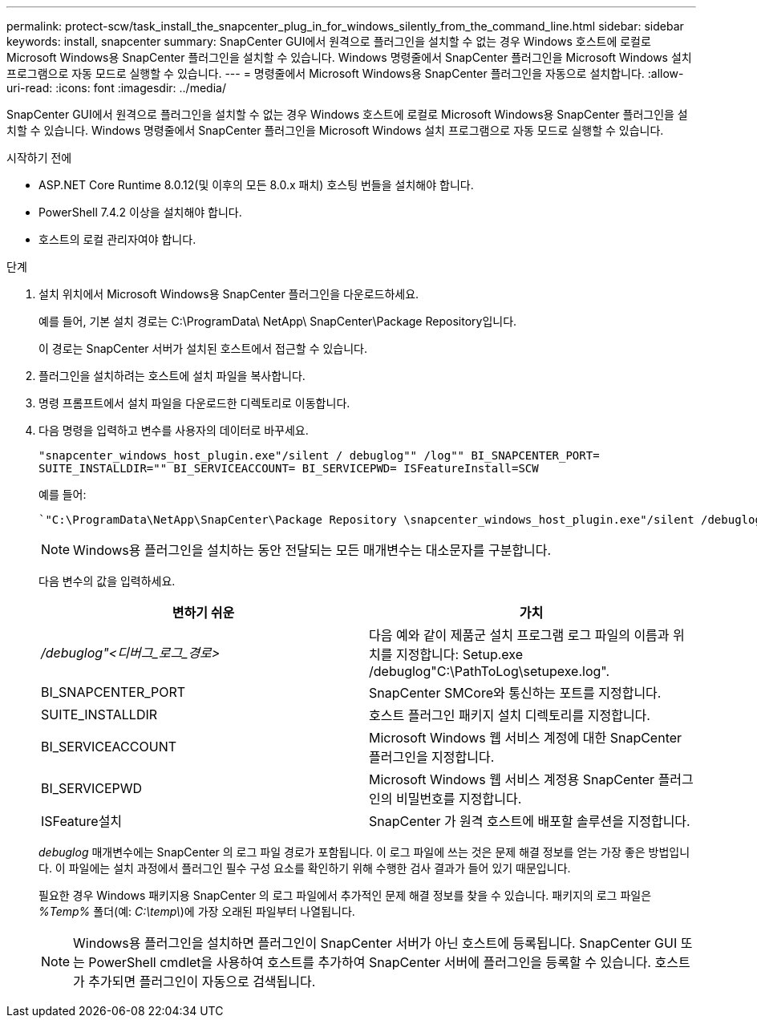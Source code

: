 ---
permalink: protect-scw/task_install_the_snapcenter_plug_in_for_windows_silently_from_the_command_line.html 
sidebar: sidebar 
keywords: install, snapcenter 
summary: SnapCenter GUI에서 원격으로 플러그인을 설치할 수 없는 경우 Windows 호스트에 로컬로 Microsoft Windows용 SnapCenter 플러그인을 설치할 수 있습니다.  Windows 명령줄에서 SnapCenter 플러그인을 Microsoft Windows 설치 프로그램으로 자동 모드로 실행할 수 있습니다. 
---
= 명령줄에서 Microsoft Windows용 SnapCenter 플러그인을 자동으로 설치합니다.
:allow-uri-read: 
:icons: font
:imagesdir: ../media/


[role="lead"]
SnapCenter GUI에서 원격으로 플러그인을 설치할 수 없는 경우 Windows 호스트에 로컬로 Microsoft Windows용 SnapCenter 플러그인을 설치할 수 있습니다.  Windows 명령줄에서 SnapCenter 플러그인을 Microsoft Windows 설치 프로그램으로 자동 모드로 실행할 수 있습니다.

.시작하기 전에
* ASP.NET Core Runtime 8.0.12(및 이후의 모든 8.0.x 패치) 호스팅 번들을 설치해야 합니다.
* PowerShell 7.4.2 이상을 설치해야 합니다.
* 호스트의 로컬 관리자여야 합니다.


.단계
. 설치 위치에서 Microsoft Windows용 SnapCenter 플러그인을 다운로드하세요.
+
예를 들어, 기본 설치 경로는 C:\ProgramData\ NetApp\ SnapCenter\Package Repository입니다.

+
이 경로는 SnapCenter 서버가 설치된 호스트에서 접근할 수 있습니다.

. 플러그인을 설치하려는 호스트에 설치 파일을 복사합니다.
. 명령 프롬프트에서 설치 파일을 다운로드한 디렉토리로 이동합니다.
. 다음 명령을 입력하고 변수를 사용자의 데이터로 바꾸세요.
+
`"snapcenter_windows_host_plugin.exe"/silent / debuglog"" /log"" BI_SNAPCENTER_PORT= SUITE_INSTALLDIR="" BI_SERVICEACCOUNT= BI_SERVICEPWD= ISFeatureInstall=SCW`

+
예를 들어:

+
 `"C:\ProgramData\NetApp\SnapCenter\Package Repository \snapcenter_windows_host_plugin.exe"/silent /debuglog"C: \HPPW_SCW_Install.log" /log"C:\" BI_SNAPCENTER_PORT=8145 SUITE_INSTALLDIR="C: \Program Files\NetApp\SnapCenter" BI_SERVICEACCOUNT=domain\administrator BI_SERVICEPWD=password ISFeatureInstall=SCW`
+

NOTE: Windows용 플러그인을 설치하는 동안 전달되는 모든 매개변수는 대소문자를 구분합니다.

+
다음 변수의 값을 입력하세요.

+
|===
| 변하기 쉬운 | 가치 


 a| 
_/debuglog"<디버그_로그_경로>_
 a| 
다음 예와 같이 제품군 설치 프로그램 로그 파일의 이름과 위치를 지정합니다: Setup.exe /debuglog"C:\PathToLog\setupexe.log".



 a| 
BI_SNAPCENTER_PORT
 a| 
SnapCenter SMCore와 통신하는 포트를 지정합니다.



 a| 
SUITE_INSTALLDIR
 a| 
호스트 플러그인 패키지 설치 디렉토리를 지정합니다.



 a| 
BI_SERVICEACCOUNT
 a| 
Microsoft Windows 웹 서비스 계정에 대한 SnapCenter 플러그인을 지정합니다.



 a| 
BI_SERVICEPWD
 a| 
Microsoft Windows 웹 서비스 계정용 SnapCenter 플러그인의 비밀번호를 지정합니다.



 a| 
ISFeature설치
 a| 
SnapCenter 가 원격 호스트에 배포할 솔루션을 지정합니다.

|===
+
_debuglog_ 매개변수에는 SnapCenter 의 로그 파일 경로가 포함됩니다.  이 로그 파일에 쓰는 것은 문제 해결 정보를 얻는 가장 좋은 방법입니다. 이 파일에는 설치 과정에서 플러그인 필수 구성 요소를 확인하기 위해 수행한 검사 결과가 들어 있기 때문입니다.

+
필요한 경우 Windows 패키지용 SnapCenter 의 로그 파일에서 추가적인 문제 해결 정보를 찾을 수 있습니다.  패키지의 로그 파일은 _%Temp%_ 폴더(예: _C:\temp\_)에 가장 오래된 파일부터 나열됩니다.

+

NOTE: Windows용 플러그인을 설치하면 플러그인이 SnapCenter 서버가 아닌 호스트에 등록됩니다.  SnapCenter GUI 또는 PowerShell cmdlet을 사용하여 호스트를 추가하여 SnapCenter 서버에 플러그인을 등록할 수 있습니다.  호스트가 추가되면 플러그인이 자동으로 검색됩니다.


